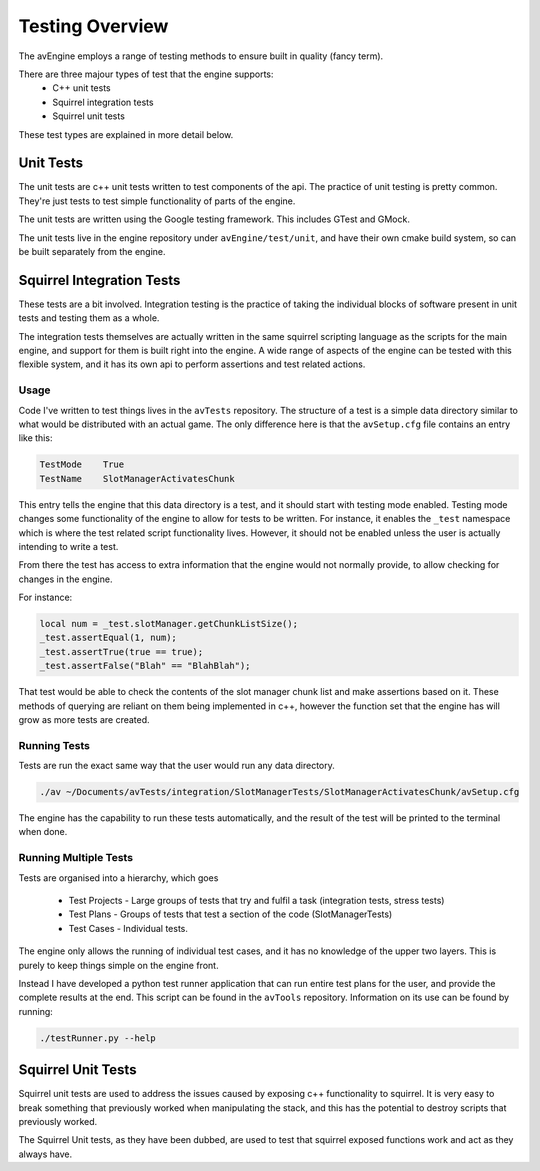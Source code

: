 Testing Overview
================

The avEngine employs a range of testing methods to ensure built in quality (fancy term).

There are three majour types of test that the engine supports:
 - C++ unit tests
 - Squirrel integration tests
 - Squirrel unit tests

These test types are explained in more detail below.

Unit Tests
----------

The unit tests are c++ unit tests written to test components of the api.
The practice of unit testing is pretty common. They're just tests to test simple functionality of parts of the engine.

The unit tests are written using the Google testing framework.
This includes GTest and GMock.

The unit tests live in the engine repository under ``avEngine/test/unit``, and have their own cmake build system, so can be built separately from the engine.

Squirrel Integration Tests
--------------------------

These tests are a bit involved.
Integration testing is the practice of taking the individual blocks of software present in unit tests and testing them as a whole.

The integration tests themselves are actually written in the same squirrel scripting language as the scripts for the main engine, and support for them is built right into the engine.
A wide range of aspects of the engine can be tested with this flexible system, and it has its own api to perform assertions and test related actions.

Usage
^^^^^

Code I've written to test things lives in the ``avTests`` repository.
The structure of a test is a simple data directory similar to what would be distributed with an actual game.
The only difference here is that the ``avSetup.cfg`` file contains an entry like this:

.. code-block:: c

    TestMode	True
    TestName	SlotManagerActivatesChunk

This entry tells the engine that this data directory is a test, and it should start with testing mode enabled.
Testing mode changes some functionality of the engine to allow for tests to be written.
For instance, it enables the ``_test`` namespace which is where the test related script functionality lives.
However, it should not be enabled unless the user is actually intending to write a test.

From there the test has access to extra information that the engine would not normally provide, to allow checking for changes in the engine.

For instance:

.. code-block:: c

    local num = _test.slotManager.getChunkListSize();
    _test.assertEqual(1, num);
    _test.assertTrue(true == true);
    _test.assertFalse("Blah" == "BlahBlah");

That test would be able to check the contents of the slot manager chunk list and make assertions based on it.
These methods of querying are reliant on them being implemented in c++, however the function set that the engine has will grow as more tests are created.

Running Tests
^^^^^^^^^^^^^

Tests are run the exact same way that the user would run any data directory.

.. code-block:: c

    ./av ~/Documents/avTests/integration/SlotManagerTests/SlotManagerActivatesChunk/avSetup.cfg

The engine has the capability to run these tests automatically, and the result of the test will be printed to the terminal when done.

Running Multiple Tests
^^^^^^^^^^^^^^^^^^^^^^

Tests are organised into a hierarchy, which goes

 - Test Projects - Large groups of tests that try and fulfil a task (integration tests, stress tests)
 - Test Plans - Groups of tests that test a section of the code (SlotManagerTests)
 - Test Cases - Individual tests.

The engine only allows the running of individual test cases, and it has no knowledge of the upper two layers.
This is purely to keep things simple on the engine front.

Instead I have developed a python test runner application that can run entire test plans for the user, and provide the complete results at the end.
This script can be found in the ``avTools`` repository.
Information on its use can be found by running:

.. code-block:: bash

    ./testRunner.py --help

Squirrel Unit Tests
--------------------------

Squirrel unit tests are used to address the issues caused by exposing c++ functionality to squirrel.
It is very easy to break something that previously worked when manipulating the stack, and this has the potential to destroy scripts that previously worked.

The Squirrel Unit tests, as they have been dubbed, are used to test that squirrel exposed functions work and act as they always have.
